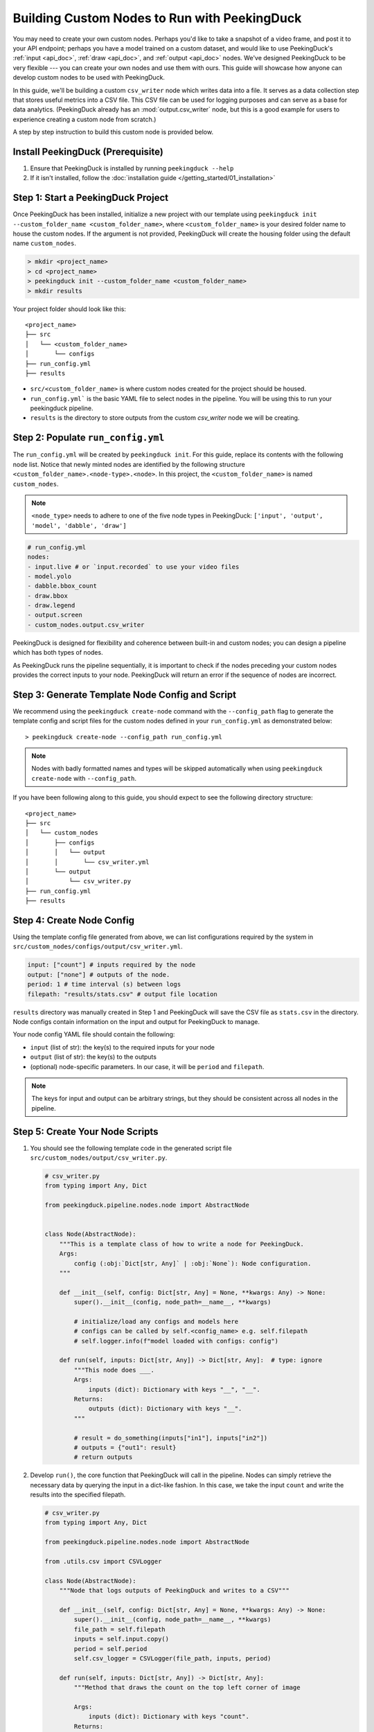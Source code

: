 *********************************************
Building Custom Nodes to Run with PeekingDuck
*********************************************

You may need to create your own custom nodes. Perhaps you'd like to take a snapshot of a video
frame, and post it to your API endpoint; perhaps you have a model trained on a custom dataset, and
would like to use PeekingDuck's :ref:`input <api_doc>`, :ref:`draw <api_doc>`, and
:ref:`output <api_doc>` nodes. We've designed PeekingDuck to be very flexible --- you can create
your own nodes and use them with ours. This guide will showcase how anyone can develop custom nodes
to be used with PeekingDuck.

In this guide, we'll be building a custom ``csv_writer`` node which writes data into a file. It
serves as a data collection step that stores useful metrics into a CSV file. This CSV file can be
used for logging purposes and can serve as a base for data analytics. (PeekingDuck already has an
:mod:`output.csv_writer` node, but this is a good example for users to experience creating a custom
node from scratch.)

A step by step instruction to build this custom node is provided below.

Install PeekingDuck (Prerequisite)
==================================

#. Ensure that PeekingDuck is installed by running ``peekingduck --help``
#. If it isn't installed, follow the :doc:`installation guide </getting_started/01_installation>`

Step 1: Start a PeekingDuck Project
===================================

Once PeekingDuck has been installed, initialize a new project with our template using
``peekingduck init --custom_folder_name <custom_folder_name>``, where ``<custom_folder_name>`` is
your desired folder name to house the custom nodes. If the argument is not provided, PeekingDuck
will create the housing folder using the default name ``custom_nodes``.

.. code-block:: text

   > mkdir <project_name>
   > cd <project_name>
   > peekingduck init --custom_folder_name <custom_folder_name>
   > mkdir results

Your project folder should look like this::

    <project_name>
    ├── src
    │   └── <custom_folder_name>
    │       └── configs
    ├── run_config.yml
    ├── results

* ``src/<custom_folder_name>`` is where custom nodes created for the project should be housed.
* ``run_config.yml``` is the basic YAML file to select nodes in the pipeline. You will be using
  this to run your peekingduck pipeline.
* ``results`` is the directory to store outputs from the custom `csv_writer` node we will be
  creating.

Step 2: Populate ``run_config.yml``
===================================

The ``run_config.yml`` will be created by ``peekingduck init``. For this guide, replace its
contents with the following node list. Notice that newly minted nodes are identified by the
following structure ``<custom_folder_name>.<node-type>.<node>``. In this project, the
``<custom_folder_name>`` is named ``custom_nodes``.

.. note::

    ``<node_type>`` needs to adhere to one of the five node types in PeekingDuck:
    ``['input', 'output', 'model', 'dabble', 'draw']``

.. code-block:: yaml

   # run_config.yml
   nodes:
   - input.live # or `input.recorded` to use your video files
   - model.yolo
   - dabble.bbox_count
   - draw.bbox
   - draw.legend
   - output.screen
   - custom_nodes.output.csv_writer

PeekingDuck is designed for flexibility and coherence between built-in and custom nodes; you can
design a pipeline which has both types of nodes.

As PeekingDuck runs the pipeline sequentially, it is important to check if the nodes preceding your
custom nodes provides the correct inputs to your node. PeekingDuck will return an error if the
sequence of nodes are incorrect.

Step 3: Generate Template Node Config and Script
================================================

We recommend using the ``peekingduck create-node`` command with the ``--config_path`` flag to
generate the template config and script files for the custom nodes defined in your
``run_config.yml`` as demonstrated below::

    > peekingduck create-node --config_path run_config.yml

.. note::
   
   Nodes with badly formatted names and types will be skipped automatically when using
   ``peekingduck create-node`` with ``--config_path``.

.. seealso::

   You can use ``peekingduck create-node`` interactively and be prompted to fix any
   ill-formattings. Please see the :ref:`bonus section <create_node_interactive>` for more details.

If you have been following along to this guide, you should expect to see the following directory
structure::

    <project_name>
    ├── src
    │   └── custom_nodes
    │       ├── configs
    │       │   └── output
    │       │       └── csv_writer.yml
    │       └── output
    │           └── csv_writer.py
    ├── run_config.yml
    ├── results

Step 4: Create Node Config
==========================

Using the template config file generated from above, we can list configurations required by the
system in ``src/custom_nodes/configs/output/csv_writer.yml``.

.. code-block:: yaml

   input: ["count"] # inputs required by the node
   output: ["none"] # outputs of the node.
   period: 1 # time interval (s) between logs
   filepath: "results/stats.csv" # output file location

``results`` directory was manually created in Step 1 and PeekingDuck will save the CSV file as
``stats.csv`` in the directory. Node configs contain information on the input and output for
PeekingDuck to manage.

Your node config YAML file should contain the following:

* ``input`` (list of str): the key(s) to the required inputs for your node
* ``output`` (list of str): the key(s) to the outputs
* (optional) node-specific parameters. In our case, it will be ``period`` and ``filepath``.

.. note::
    
   The keys for input and output can be arbitrary strings, but they should be consistent across
   all nodes in the pipeline.

Step 5: Create Your Node Scripts
================================

#. You should see the following template code in the generated script file
   ``src/custom_nodes/output/csv_writer.py``.

   .. code-block:: python

      # csv_writer.py
      from typing import Any, Dict

      from peekingduck.pipeline.nodes.node import AbstractNode


      class Node(AbstractNode):
          """This is a template class of how to write a node for PeekingDuck.
          Args:
              config (:obj:`Dict[str, Any]` | :obj:`None`): Node configuration.
          """

          def __init__(self, config: Dict[str, Any] = None, **kwargs: Any) -> None:
              super().__init__(config, node_path=__name__, **kwargs)

              # initialize/load any configs and models here
              # configs can be called by self.<config_name> e.g. self.filepath
              # self.logger.info(f"model loaded with configs: config")

          def run(self, inputs: Dict[str, Any]) -> Dict[str, Any]:  # type: ignore
              """This node does ___.
              Args:
                  inputs (dict): Dictionary with keys "__", "__".
              Returns:
                  outputs (dict): Dictionary with keys "__".
              """

              # result = do_something(inputs["in1"], inputs["in2"])
              # outputs = {"out1": result}
              # return outputs

#. Develop ``run()``, the core function that PeekingDuck will call in the pipeline. Nodes can
   simply retrieve the necessary data by querying the input in a dict-like fashion. In this case,
   we take the input ``count`` and write the results into the specified filepath.

   .. code-block:: python

      # csv_writer.py
      from typing import Any, Dict

      from peekingduck.pipeline.nodes.node import AbstractNode

      from .utils.csv import CSVLogger

      class Node(AbstractNode):
          """Node that logs outputs of PeekingDuck and writes to a CSV"""

          def __init__(self, config: Dict[str, Any] = None, **kwargs: Any) -> None:
              super().__init__(config, node_path=__name__, **kwargs)
              file_path = self.filepath
              inputs = self.input.copy()
              period = self.period
              self.csv_logger = CSVLogger(file_path, inputs, period)

          def run(self, inputs: Dict[str, Any]) -> Dict[str, Any]:
              """Method that draws the count on the top left corner of image

              Args:
                  inputs (dict): Dictionary with keys "count".
              Returns:
                  outputs (dict): None
              """

              self.csv_logger.write(inputs)

              return {}

   .. note::
       
      * Class name must be ``Node``.
      * PeekingDuck pipelines will feed a dict as an input to the node. In order to access the
        input data, simply call ``inputs["in1"]``
      * ``run()`` must return a dictionary with the key-value pair defined as
        ``{"out1": results_object}``. ``out1`` must be consistent with the outputs defined in the
        node configs. In this example, there is no output but we need to return an empty dictionary
        ``{}``
      * Logging is added to all nodes. To access it, simply call ``self.logger``, e.g.,
        ``self.logger.info("Model loaded!")``.

Step 6: Create Utilities (Optional)
===================================

We recommend placing the utility files together with your node folder
``src/<custom_folder_name>/<node_type>/utils/<your_util>.py``. For this guide we will place the
following code under ``src/custom_nodes/output/utils/csv.py``.

The implementation below uses ``period`` (declared in your configs) to ``file_path`` (also in
configs) which dictates the time interval (in seconds) between each log entry.

.. code-block:: python

   # csv.py
   import csv
   from datetime import datetime
   
   class CSVLogger:
       """A class to log the chosen information into csv dabble results"""
   
       def __init__(self, file_path, headers, period=1):
           headers.extend(["date"])
   
           self.csv_file = open(file_path, mode='a+')
           self.writer = csv.DictWriter(self.csv_file, fieldnames=headers)
           self.period = period
   
           # if file is empty write header
           if self.csv_file.tell() == 0: self.writer.writeheader()
   
           self.last_write = datetime.now()
   
       def write(self, content):
           curr_time = datetime.now()
           update_date = {"date": curr_time.strftime("%Y%m%d-%I:%M:%S")}
           content.update(update_date)
   
           if (curr_time - self.last_write).seconds >= int(self.period):
               self.writer.writerow(content)
               self.last_write = curr_time
   
       def __del__(self):
           self.csv_file.close()

Step 7: Run PeekingDuck!
========================

Final Checks
------------

* By default, PeekingDuck assumes that your custom nodes are found in ``src/<custom_folder_name>``.
* Create a ``results`` folder at the same level as ``src``!
* Ensure that the files are in the correct folder structure.

Your project folder should look similar to this::

    <project_name>
    ├── src
    │   └── <custom_folder_name>
    │       ├── output
    │       │    ├── utils
    │       │    │   └── csv.py
    │       │    └── csv_writer.py
    │       └── configs
    │            └── output
    │                └── csv_writer.yml
    ├── run_config.yml
    ├── results

Creating the Files Manually
^^^^^^^^^^^^^^^^^^^^^^^^^^^

If you prefer to set up the files manually, we recommend new users to use these
`config template <https://github.com/aimakerspace/PeekingDuck/blob/dev/peekingduck/configs/node_template.yml>`_
and `script template <https://github.com/aimakerspace/PeekingDuck/blob/dev/peekingduck/pipeline/nodes/node_template.py>`_
for reference.

Running the Module
------------------

* Now the setup is complete and ready to run! Run the setup using the following code::

    peekingduck run --config_path run_config.yml
* If the setup is working, you should see an output screen being displayed. If you are using
  :mod:`input.live`, terminate the program by clicking on the output screen and pressing ``q``.
* After the program finishes running, open the file at ``results/stats.csv`` to view the stored
  information.

.. note::
    
    While running, the CSV file may be empty. This is because the implementation of this CSV logger
    completes the writing at the end of the instruction.

.. _create_node_interactive:

Bonus: Using ``peekingduck create-node`` Interactively
======================================================

``peekingduck create-node`` can be used interactively to create the template config and script
files for custom nodes as demonstrated below::

    > peekingduck create-node
    Creating new custom node...
    Enter node directory relative to /path/to/<project_name> [src/custom_nodes]: [Press Enter]
    Select node type (input, model, draw, dabble, output): output
    Enter node name [my_custom_node]: csv_writer

    Node directory:	/path/to/<project_name>/src/custom_nodes
    Node type:	output
    Node name:	csv_writer

    Creating the following files:
        Config file: /path/to/<project_name>/src/custom_nodes/configs/output/csv_writer.yml
        Script file: /path/to/<project_name>/src/custom_nodes/output/csv_writer.py
    Proceed? [Y/n]: [Press Enter]
    Created node!

Step a: Enter Your Custom Node Parent Directory
-----------------------------------------------

.. code-block:: text

   Enter node directory relative to /path/to/<project_name> [src/custom_nodes]: [Press Enter]

Enter the path of your custom node directory, ensure the path is relative to ``<project_name>``,
e.g., ``src/<custom_folder_name>``. The default value ``src/custom_nodes`` is used in this guide.

Step b: Select a Node Type for Your Custom Node
-----------------------------------------------

.. code-block:: text

    Select node type (input, model, draw, dabble, output): output

Select a node type from one of the five node types in PeekingDuck
``(input, model, draw, dabble, output)``. ``output`` type is selected in this guide.

Step c: Enter Your Custom Node Name
-----------------------------------

.. code-block:: text

    Enter node name [my_custom_node]: csv_writer

Enter a name for your custom node. Some checks are performed in the background to ensure that the
node name is valid and does not already exist (to prevent existing files from being overwritten).
The default value is ``my_custom_node`` but ``csv_writer`` is used in this guide.

Step d: Confirm Node Creation
-----------------------------

.. code-block:: text
        
    Node directory:	/path/to/<project_name>/src/custom_nodes
    Node type:	output
    Node name:	csv_writer

    Creating the following files:
        Config file: /path/to/<project_name>/src/custom_nodes/configs/output/csv_writer.yml
        Script file: /path/to/<project_name>/src/custom_nodes/output/csv_writer.py
    Proceed? [Y/n]: [Press Enter]

The full paths of the config and script files to be created will be shown for verification. You can
abort the process by entering ``n``. The default value of ``y`` is selected in this guide.

Alternative: Use `peekingduck create-node` with Command Line Options
--------------------------------------------------------------------

If you would like to speed things up a little and skip the interactive process, the command line
options ``--node_subdir``, ``--node_type``, and ``--node_name`` can be used with
``peekingduck create-node``. Steps a-c from above can be replicated with command line options as
demonstrated below::

    > peekingduck create-node --node_subdir src/custom_nodes --node_type output --node_name csv_writer
    Creating new custom node...

    Node directory:	/path/to/<project_name>/src/custom_nodes
    Node type:	output
    Node name:	csv_writer

    Creating the following files:
        Config file: /path/to/<project_name>/src/custom_nodes/configs/output/csv_writer.yml
        Script file: /path/to/<project_name>/src/custom_nodes/output/csv_writer.py
    Proceed? [Y/n]: [Press Enter]
    Created node!

A final confirmation is still required before the files are created. You can use any number and
combination of the available command-line options. You will be prompted for the missing values
through the same interactive process.
